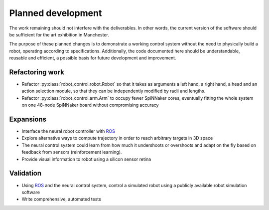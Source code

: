Planned development
===================

..  _todo:

The work remaining should not interfere with the deliverables. In other words,
the current version of the software should be sufficient for the art exhibition
in Manchester.

The purpose of these planned changes is to demonstrate a working control system
without the need to physically build a robot, operating according to
specifications. Additionally, the code documented here should be understandable,
reusable and efficient, a possible basis for future development and improvement.

Refactoring work
^^^^^^^^^^^^^^^^

-   Refactor :py:class:`robot_control.robot.Robot` so that it takes as arguments a left hand,
    a right hand, a head and an action selection module, so that
    they can be independently modified by radii and lengths.

-   Refactor :py:class:`robot_control.arm.Arm` to occupy fewer SpiNNaker cores, eventually
    fitting the whole system on one 48-node SpiNNaker board without compromising
    accuracy

Expansions
^^^^^^^^^^

-   Interface the neural robot controller with ROS_

-   Explore alternative ways to compute trajectory in order to reach arbitrary
    targets in 3D space

-   The neural control system could learn from how much it undershoots or
    overshoots and adapt on the fly based on feedback from sensors
    (reinforcement learning).

-   Provide visual information to robot using a silicon sensor retina

Validation
^^^^^^^^^^

-   Using ROS_ and the neural control system, control a simulated robot using
    a publicly available robot simulation software

-   Write comprehensive, automated tests

.. _ROS: http://www.ros.org/